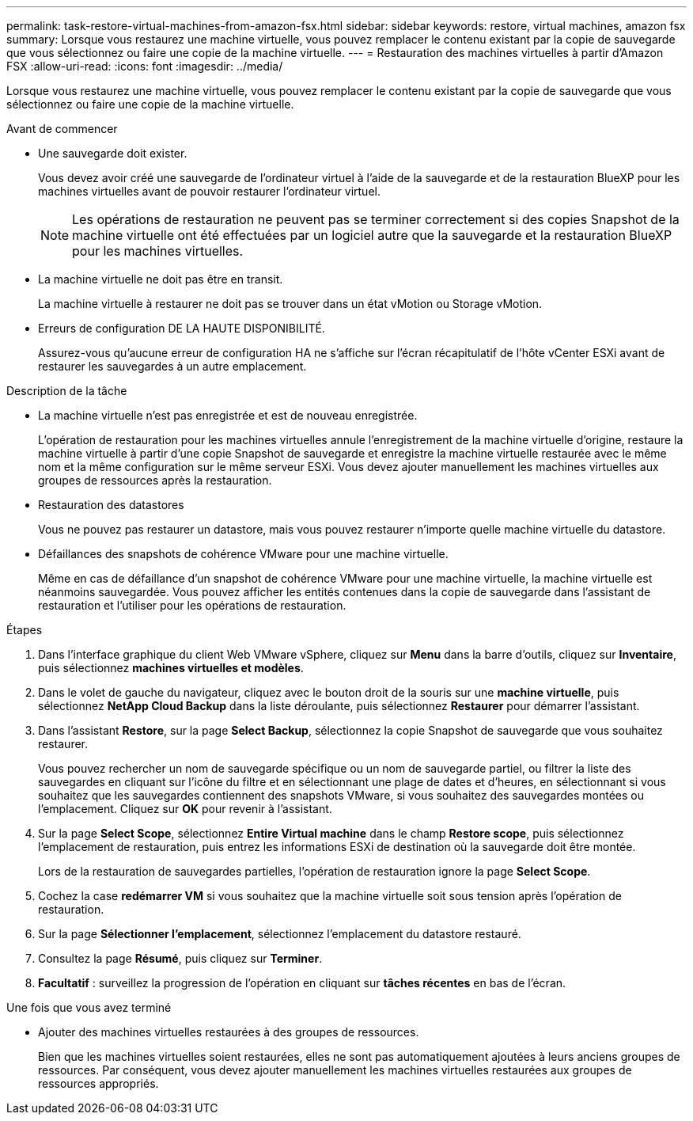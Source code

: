 ---
permalink: task-restore-virtual-machines-from-amazon-fsx.html 
sidebar: sidebar 
keywords: restore, virtual machines, amazon fsx 
summary: Lorsque vous restaurez une machine virtuelle, vous pouvez remplacer le contenu existant par la copie de sauvegarde que vous sélectionnez ou faire une copie de la machine virtuelle. 
---
= Restauration des machines virtuelles à partir d'Amazon FSX
:allow-uri-read: 
:icons: font
:imagesdir: ../media/


[role="lead"]
Lorsque vous restaurez une machine virtuelle, vous pouvez remplacer le contenu existant par la copie de sauvegarde que vous sélectionnez ou faire une copie de la machine virtuelle.

.Avant de commencer
* Une sauvegarde doit exister.
+
Vous devez avoir créé une sauvegarde de l'ordinateur virtuel à l'aide de la sauvegarde et de la restauration BlueXP pour les machines virtuelles avant de pouvoir restaurer l'ordinateur virtuel.

+
[NOTE]
====
Les opérations de restauration ne peuvent pas se terminer correctement si des copies Snapshot de la machine virtuelle ont été effectuées par un logiciel autre que la sauvegarde et la restauration BlueXP pour les machines virtuelles.

====
* La machine virtuelle ne doit pas être en transit.
+
La machine virtuelle à restaurer ne doit pas se trouver dans un état vMotion ou Storage vMotion.

* Erreurs de configuration DE LA HAUTE DISPONIBILITÉ.
+
Assurez-vous qu'aucune erreur de configuration HA ne s'affiche sur l'écran récapitulatif de l'hôte vCenter ESXi avant de restaurer les sauvegardes à un autre emplacement.



.Description de la tâche
* La machine virtuelle n'est pas enregistrée et est de nouveau enregistrée.
+
L'opération de restauration pour les machines virtuelles annule l'enregistrement de la machine virtuelle d'origine, restaure la machine virtuelle à partir d'une copie Snapshot de sauvegarde et enregistre la machine virtuelle restaurée avec le même nom et la même configuration sur le même serveur ESXi. Vous devez ajouter manuellement les machines virtuelles aux groupes de ressources après la restauration.

* Restauration des datastores
+
Vous ne pouvez pas restaurer un datastore, mais vous pouvez restaurer n'importe quelle machine virtuelle du datastore.

* Défaillances des snapshots de cohérence VMware pour une machine virtuelle.
+
Même en cas de défaillance d'un snapshot de cohérence VMware pour une machine virtuelle, la machine virtuelle est néanmoins sauvegardée. Vous pouvez afficher les entités contenues dans la copie de sauvegarde dans l'assistant de restauration et l'utiliser pour les opérations de restauration.



.Étapes
. Dans l'interface graphique du client Web VMware vSphere, cliquez sur *Menu* dans la barre d'outils, cliquez sur *Inventaire*, puis sélectionnez *machines virtuelles et modèles*.
. Dans le volet de gauche du navigateur, cliquez avec le bouton droit de la souris sur une *machine virtuelle*, puis sélectionnez *NetApp Cloud Backup* dans la liste déroulante, puis sélectionnez *Restaurer* pour démarrer l'assistant.
. Dans l'assistant *Restore*, sur la page *Select Backup*, sélectionnez la copie Snapshot de sauvegarde que vous souhaitez restaurer.
+
Vous pouvez rechercher un nom de sauvegarde spécifique ou un nom de sauvegarde partiel, ou filtrer la liste des sauvegardes en cliquant sur l'icône du filtre et en sélectionnant une plage de dates et d'heures, en sélectionnant si vous souhaitez que les sauvegardes contiennent des snapshots VMware, si vous souhaitez des sauvegardes montées ou l'emplacement. Cliquez sur *OK* pour revenir à l'assistant.

. Sur la page *Select Scope*, sélectionnez *Entire Virtual machine* dans le champ *Restore scope*, puis sélectionnez l'emplacement de restauration, puis entrez les informations ESXi de destination où la sauvegarde doit être montée.
+
Lors de la restauration de sauvegardes partielles, l'opération de restauration ignore la page *Select Scope*.

. Cochez la case *redémarrer VM* si vous souhaitez que la machine virtuelle soit sous tension après l'opération de restauration.
. Sur la page *Sélectionner l'emplacement*, sélectionnez l'emplacement du datastore restauré.
. Consultez la page *Résumé*, puis cliquez sur *Terminer*.
. *Facultatif* : surveillez la progression de l'opération en cliquant sur *tâches récentes* en bas de l'écran.


.Une fois que vous avez terminé
* Ajouter des machines virtuelles restaurées à des groupes de ressources.
+
Bien que les machines virtuelles soient restaurées, elles ne sont pas automatiquement ajoutées à leurs anciens groupes de ressources. Par conséquent, vous devez ajouter manuellement les machines virtuelles restaurées aux groupes de ressources appropriés.



